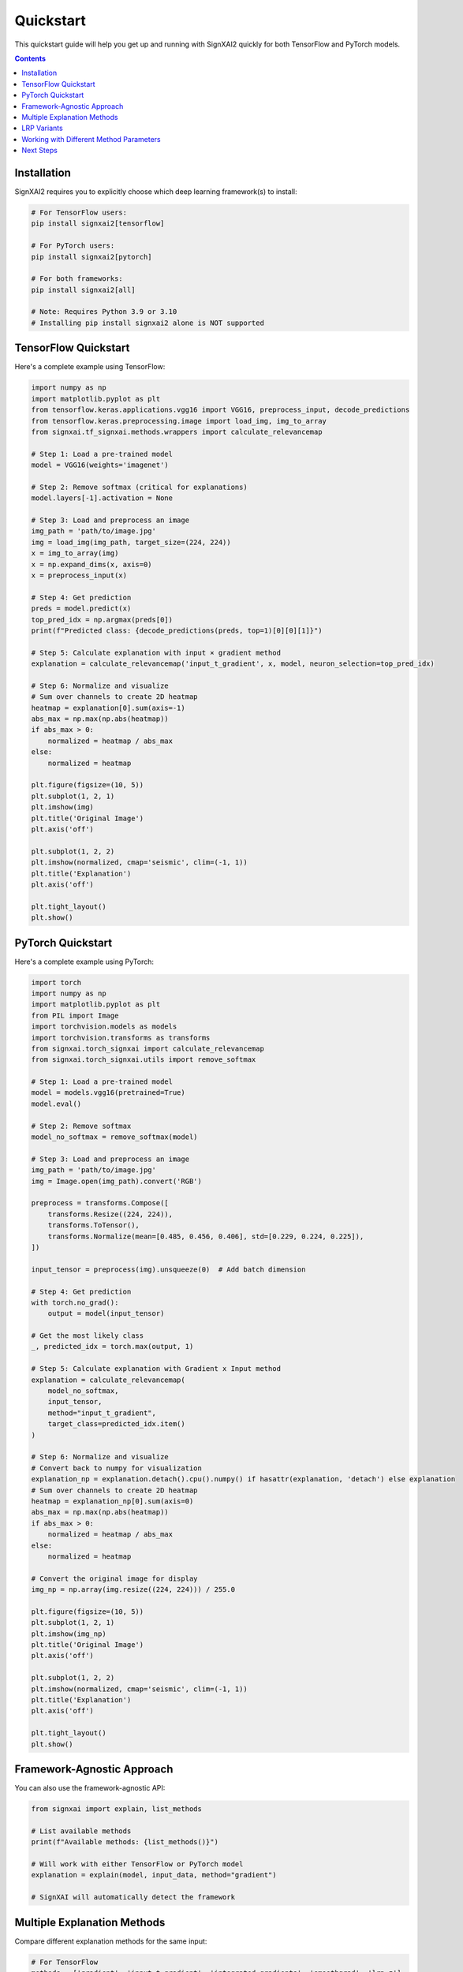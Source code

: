 ==========
Quickstart
==========

This quickstart guide will help you get up and running with SignXAI2 quickly for both TensorFlow and PyTorch models.

.. contents:: Contents
   :local:
   :depth: 2

Installation
------------

SignXAI2 requires you to explicitly choose which deep learning framework(s) to install:

.. code-block:: bash

    # For TensorFlow users:
    pip install signxai2[tensorflow]
    
    # For PyTorch users:
    pip install signxai2[pytorch]
    
    # For both frameworks:
    pip install signxai2[all]
    
    # Note: Requires Python 3.9 or 3.10
    # Installing pip install signxai2 alone is NOT supported

TensorFlow Quickstart
---------------------

Here's a complete example using TensorFlow:

.. code-block:: python

    import numpy as np
    import matplotlib.pyplot as plt
    from tensorflow.keras.applications.vgg16 import VGG16, preprocess_input, decode_predictions
    from tensorflow.keras.preprocessing.image import load_img, img_to_array
    from signxai.tf_signxai.methods.wrappers import calculate_relevancemap
    
    # Step 1: Load a pre-trained model
    model = VGG16(weights='imagenet')
    
    # Step 2: Remove softmax (critical for explanations)
    model.layers[-1].activation = None
    
    # Step 3: Load and preprocess an image
    img_path = 'path/to/image.jpg'
    img = load_img(img_path, target_size=(224, 224))
    x = img_to_array(img)
    x = np.expand_dims(x, axis=0)
    x = preprocess_input(x)
    
    # Step 4: Get prediction
    preds = model.predict(x)
    top_pred_idx = np.argmax(preds[0])
    print(f"Predicted class: {decode_predictions(preds, top=1)[0][0][1]}")
    
    # Step 5: Calculate explanation with input × gradient method
    explanation = calculate_relevancemap('input_t_gradient', x, model, neuron_selection=top_pred_idx)
    
    # Step 6: Normalize and visualize
    # Sum over channels to create 2D heatmap
    heatmap = explanation[0].sum(axis=-1)
    abs_max = np.max(np.abs(heatmap))
    if abs_max > 0:
        normalized = heatmap / abs_max
    else:
        normalized = heatmap
    
    plt.figure(figsize=(10, 5))
    plt.subplot(1, 2, 1)
    plt.imshow(img)
    plt.title('Original Image')
    plt.axis('off')
    
    plt.subplot(1, 2, 2)
    plt.imshow(normalized, cmap='seismic', clim=(-1, 1))
    plt.title('Explanation')
    plt.axis('off')
    
    plt.tight_layout()
    plt.show()

PyTorch Quickstart
------------------

Here's a complete example using PyTorch:

.. code-block:: python

    import torch
    import numpy as np
    import matplotlib.pyplot as plt
    from PIL import Image
    import torchvision.models as models
    import torchvision.transforms as transforms
    from signxai.torch_signxai import calculate_relevancemap
    from signxai.torch_signxai.utils import remove_softmax
    
    # Step 1: Load a pre-trained model
    model = models.vgg16(pretrained=True)
    model.eval()
    
    # Step 2: Remove softmax
    model_no_softmax = remove_softmax(model)
    
    # Step 3: Load and preprocess an image
    img_path = 'path/to/image.jpg'
    img = Image.open(img_path).convert('RGB')
    
    preprocess = transforms.Compose([
        transforms.Resize((224, 224)),
        transforms.ToTensor(),
        transforms.Normalize(mean=[0.485, 0.456, 0.406], std=[0.229, 0.224, 0.225]),
    ])
    
    input_tensor = preprocess(img).unsqueeze(0)  # Add batch dimension
    
    # Step 4: Get prediction
    with torch.no_grad():
        output = model(input_tensor)
    
    # Get the most likely class
    _, predicted_idx = torch.max(output, 1)
    
    # Step 5: Calculate explanation with Gradient x Input method
    explanation = calculate_relevancemap(
        model_no_softmax, 
        input_tensor, 
        method="input_t_gradient",
        target_class=predicted_idx.item()
    )
    
    # Step 6: Normalize and visualize
    # Convert back to numpy for visualization
    explanation_np = explanation.detach().cpu().numpy() if hasattr(explanation, 'detach') else explanation
    # Sum over channels to create 2D heatmap  
    heatmap = explanation_np[0].sum(axis=0)
    abs_max = np.max(np.abs(heatmap))
    if abs_max > 0:
        normalized = heatmap / abs_max
    else:
        normalized = heatmap
    
    # Convert the original image for display
    img_np = np.array(img.resize((224, 224))) / 255.0
    
    plt.figure(figsize=(10, 5))
    plt.subplot(1, 2, 1)
    plt.imshow(img_np)
    plt.title('Original Image')
    plt.axis('off')
    
    plt.subplot(1, 2, 2)
    plt.imshow(normalized, cmap='seismic', clim=(-1, 1))
    plt.title('Explanation')
    plt.axis('off')
    
    plt.tight_layout()
    plt.show()

Framework-Agnostic Approach
---------------------------

You can also use the framework-agnostic API:

.. code-block:: python

    from signxai import explain, list_methods
    
    # List available methods
    print(f"Available methods: {list_methods()}")
    
    # Will work with either TensorFlow or PyTorch model
    explanation = explain(model, input_data, method="gradient")
    
    # SignXAI will automatically detect the framework

Multiple Explanation Methods
----------------------------

Compare different explanation methods for the same input:

.. code-block:: python

    # For TensorFlow
    methods = ['gradient', 'input_t_gradient', 'integrated_gradients', 'smoothgrad', 'lrp_z']
    explanations = []
    
    for method in methods:
        explanation = calculate_relevancemap(method, x, model, neuron_selection=top_pred_idx)
        explanations.append(explanation)
    
    # Visualize all methods
    fig, axs = plt.subplots(1, len(methods) + 1, figsize=(15, 4))
    axs[0].imshow(img)
    axs[0].set_title('Original')
    axs[0].axis('off')
    
    for i, (method, expl) in enumerate(zip(methods, explanations)):
        # Sum over channels and normalize
        heatmap = expl[0].sum(axis=-1)
        abs_max = np.max(np.abs(heatmap))
        if abs_max > 0:
            normalized = heatmap / abs_max
        else:
            normalized = heatmap
        axs[i+1].imshow(normalized, cmap='seismic', clim=(-1, 1))
        axs[i+1].set_title(method)
        axs[i+1].axis('off')
    
    plt.tight_layout()
    plt.show()

LRP Variants
------------

Layer-wise Relevance Propagation (LRP) has several variants:

.. code-block:: python

    # For TensorFlow
    lrp_methods = [
        'lrp_z',                  # Basic LRP-Z
        'lrpsign_z',              # LRP-Z with SIGN
        'lrp_epsilon_0_1',        # LRP with epsilon=0.1
        'lrp_alpha_1_beta_0'      # LRP with alpha=1, beta=0
    ]
    
    lrp_explanations = []
    for method in lrp_methods:
        explanation = calculate_relevancemap(method, x, model, neuron_selection=top_pred_idx)
        lrp_explanations.append(explanation)
    
    # Visualize LRP variants
    # ...

Working with Different Method Parameters
----------------------------------------

Many methods support additional parameters:

.. code-block:: python

    # LRP with different epsilon values
    epsilons = [0.01, 0.1, 1.0]
    for eps in epsilons:
        explanation = calculate_relevancemap(
            'lrp_epsilon', x, model, 
            neuron_selection=top_pred_idx,
            epsilon=eps
        )
        # Visualize...
    
    # SmoothGrad with custom parameters
    explanation = calculate_relevancemap(
        'smoothgrad', x, model,
        neuron_selection=top_pred_idx,
        augment_by_n=50,  # Number of samples
        noise_scale=0.1   # Noise level
    )
    
    # Integrated Gradients with custom steps
    explanation = calculate_relevancemap(
        'integrated_gradients', x, model,
        neuron_selection=top_pred_idx,
        steps=100  # Integration steps
    )

Next Steps
----------

After this quickstart, you can:

1. Explore different explanation methods in the :doc:`../api/methods_list`
2. Learn about framework-specific features in :doc:`tensorflow` and :doc:`pytorch`
3. Check out complete tutorials in the :doc:`/tutorials/image_classification` and :doc:`/tutorials/time_series`
4. Understand the framework interoperability options in :doc:`framework_interop`